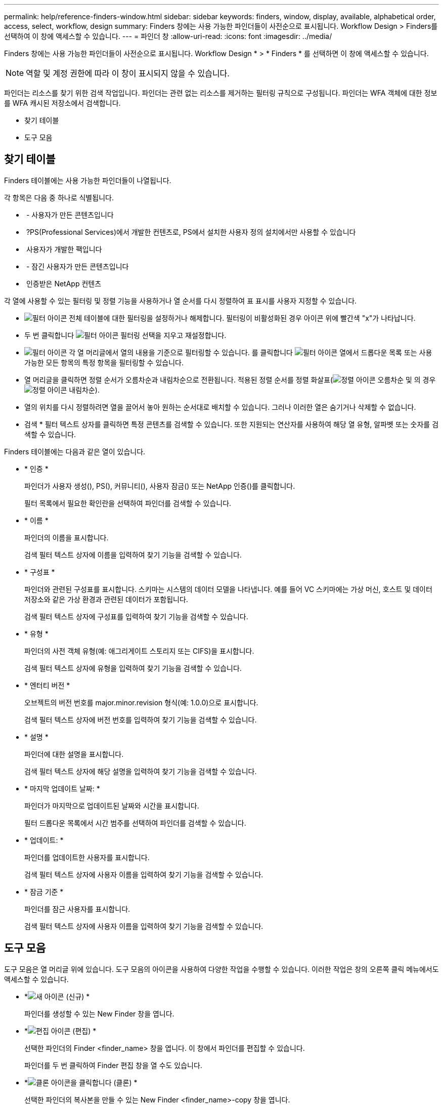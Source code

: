---
permalink: help/reference-finders-window.html 
sidebar: sidebar 
keywords: finders, window, display, available, alphabetical order, access, select, workflow, design 
summary: Finders 창에는 사용 가능한 파인더들이 사전순으로 표시됩니다. Workflow Design > Finders를 선택하여 이 창에 액세스할 수 있습니다. 
---
= 파인더 창
:allow-uri-read: 
:icons: font
:imagesdir: ../media/


[role="lead"]
Finders 창에는 사용 가능한 파인더들이 사전순으로 표시됩니다. Workflow Design * > * Finders * 를 선택하면 이 창에 액세스할 수 있습니다.


NOTE: 역할 및 계정 권한에 따라 이 창이 표시되지 않을 수 있습니다.

파인더는 리소스를 찾기 위한 검색 작업입니다. 파인더는 관련 없는 리소스를 제거하는 필터링 규칙으로 구성됩니다. 파인더는 WFA 객체에 대한 정보를 WFA 캐시된 저장소에서 검색합니다.

* 찾기 테이블
* 도구 모음




== 찾기 테이블

Finders 테이블에는 사용 가능한 파인더들이 나열됩니다.

각 항목은 다음 중 하나로 식별됩니다.

* image:../media/community_certification.gif[""] - 사용자가 만든 콘텐츠입니다
* image:../media/ps_certified_icon_wfa.gif[""] ?PS(Professional Services)에서 개발한 컨텐츠로, PS에서 설치한 사용자 정의 설치에서만 사용할 수 있습니다
* image:../media/community_certification.gif[""] 사용자가 개발한 팩입니다
* image:../media/lock_icon_wfa.gif[""] - 잠긴 사용자가 만든 콘텐츠입니다
* image:../media/netapp_certified.gif[""] 인증받은 NetApp 컨텐츠


각 열에 사용할 수 있는 필터링 및 정렬 기능을 사용하거나 열 순서를 다시 정렬하여 표 표시를 사용자 지정할 수 있습니다.

* image:../media/filter_icon_wfa.gif["필터 아이콘"] 전체 테이블에 대한 필터링을 설정하거나 해제합니다. 필터링이 비활성화된 경우 아이콘 위에 빨간색 "x"가 나타납니다.
* 두 번 클릭합니다 image:../media/filter_icon_wfa.gif["필터 아이콘"] 필터링 선택을 지우고 재설정합니다.
* image:../media/wfa_filter_icon.gif["필터 아이콘"] 각 열 머리글에서 열의 내용을 기준으로 필터링할 수 있습니다. 를 클릭합니다 image:../media/wfa_filter_icon.gif["필터 아이콘"] 열에서 드롭다운 목록 또는 사용 가능한 모든 항목의 특정 항목을 필터링할 수 있습니다.
* 열 머리글을 클릭하면 정렬 순서가 오름차순과 내림차순으로 전환됩니다. 적용된 정렬 순서를 정렬 화살표(image:../media/wfa_sortarrow_up_icon.gif["정렬 아이콘"] 오름차순 및 의 경우 image:../media/wfa_sortarrow_down_icon.gif["정렬 아이콘"] 내림차순).
* 열의 위치를 다시 정렬하려면 열을 끌어서 놓아 원하는 순서대로 배치할 수 있습니다. 그러나 이러한 열은 숨기거나 삭제할 수 없습니다.
* 검색 * 필터 텍스트 상자를 클릭하면 특정 콘텐츠를 검색할 수 있습니다. 또한 지원되는 연산자를 사용하여 해당 열 유형, 알파벳 또는 숫자를 검색할 수 있습니다.


Finders 테이블에는 다음과 같은 열이 있습니다.

* * 인증 *
+
파인더가 사용자 생성(image:../media/community_certification.gif[""]), PS(image:../media/ps_certified_icon_wfa.gif[""]), 커뮤니티(image:../media/community_certification.gif[""]), 사용자 잠금(image:../media/lock_icon_wfa.gif[""]) 또는 NetApp 인증(image:../media/netapp_certified.gif[""])를 클릭합니다.

+
필터 목록에서 필요한 확인란을 선택하여 파인더를 검색할 수 있습니다.

* * 이름 *
+
파인더의 이름을 표시합니다.

+
검색 필터 텍스트 상자에 이름을 입력하여 찾기 기능을 검색할 수 있습니다.

* * 구성표 *
+
파인더와 관련된 구성표를 표시합니다. 스키마는 시스템의 데이터 모델을 나타냅니다. 예를 들어 VC 스키마에는 가상 머신, 호스트 및 데이터 저장소와 같은 가상 환경과 관련된 데이터가 포함됩니다.

+
검색 필터 텍스트 상자에 구성표를 입력하여 찾기 기능을 검색할 수 있습니다.

* * 유형 *
+
파인더의 사전 객체 유형(예: 애그리게이트 스토리지 또는 CIFS)을 표시합니다.

+
검색 필터 텍스트 상자에 유형을 입력하여 찾기 기능을 검색할 수 있습니다.

* * 엔터티 버전 *
+
오브젝트의 버전 번호를 major.minor.revision 형식(예: 1.0.0)으로 표시합니다.

+
검색 필터 텍스트 상자에 버전 번호를 입력하여 찾기 기능을 검색할 수 있습니다.

* * 설명 *
+
파인더에 대한 설명을 표시합니다.

+
검색 필터 텍스트 상자에 해당 설명을 입력하여 찾기 기능을 검색할 수 있습니다.

* * 마지막 업데이트 날짜: *
+
파인더가 마지막으로 업데이트된 날짜와 시간을 표시합니다.

+
필터 드롭다운 목록에서 시간 범주를 선택하여 파인더를 검색할 수 있습니다.

* * 업데이트: *
+
파인더를 업데이트한 사용자를 표시합니다.

+
검색 필터 텍스트 상자에 사용자 이름을 입력하여 찾기 기능을 검색할 수 있습니다.

* * 잠금 기준 *
+
파인더를 잠근 사용자를 표시합니다.

+
검색 필터 텍스트 상자에 사용자 이름을 입력하여 찾기 기능을 검색할 수 있습니다.





== 도구 모음

도구 모음은 열 머리글 위에 있습니다. 도구 모음의 아이콘을 사용하여 다양한 작업을 수행할 수 있습니다. 이러한 작업은 창의 오른쪽 클릭 메뉴에서도 액세스할 수 있습니다.

* *image:../media/new_wfa_icon.gif["새 아이콘"] (신규) *
+
파인더를 생성할 수 있는 New Finder 창을 엽니다.

* *image:../media/edit_wfa_icon.gif["편집 아이콘"] (편집) *
+
선택한 파인더의 Finder <finder_name> 창을 엽니다. 이 창에서 파인더를 편집할 수 있습니다.

+
파인더를 두 번 클릭하여 Finder 편집 창을 열 수도 있습니다.

* *image:../media/clone_wfa_icon.gif["클론 아이콘을 클릭합니다"] (클론) *
+
선택한 파인더의 복사본을 만들 수 있는 New Finder <finder_name>-copy 창을 엽니다.

* *image:../media/lock_wfa_icon.gif["잠금 아이콘"] (잠금) *
+
선택한 파인더를 잠글 수 있는 잠금 찾기 확인 대화 상자를 엽니다.

* *image:../media/unlock_wfa_icon.gif["잠금 해제 아이콘"] (잠금 해제) *
+
선택한 파인더의 잠금을 해제할 수 있는 Unlock Finder 확인 대화 상자를 엽니다.

+
이 옵션은 잠긴 파인더에 대해서만 활성화됩니다. 관리자는 다른 사용자가 잠근 파인더를 잠금 해제할 수 있습니다.

* *image:../media/delete_wfa_icon.gif["삭제 아이콘"] (삭제) *
+
선택한 사용자 생성 파인더를 삭제할 수 있는 Finder 삭제 확인 대화 상자를 엽니다.

+

NOTE: WFA Finder, PS finder 또는 샘플 파인더를 삭제할 수 없습니다.

* *image:../media/export_wfa_icon.gif["내보내기 아이콘"] (내보내기) *
+
선택한 사용자 생성 파인더를 내보낼 수 있습니다.

+

NOTE: WFA Finder, PS finder 또는 샘플 파인더를 내보낼 수 없습니다.

* *image:../media/test_wfa_icon.gif["테스트 아이콘"] (테스트) *
+
선택한 파인더를 테스트할 수 있는 Test Finder 대화 상자를 엽니다.

* *image:../media/add_to_pack.png["팩 아이콘에 추가"] (팩에 추가) *
+
파인더와 신뢰할 수 있는 엔터티를 팩에 추가할 수 있는 Add to Pack Finders(팩 파인더에 추가) 대화 상자를 엽니다. 이 대화 상자는 편집할 수 있습니다.

+

NOTE: 팩에 추가 기능은 인증이 * 없음 * 으로 설정된 파인더에 대해서만 활성화됩니다

* *image:../media/remove_from_pack.png["팩에서 제거 아이콘"] (팩에서 제거) *
+
선택한 파인더에 대한 팩 파인더의 제거 대화 상자를 엽니다. 이 대화 상자를 사용하여 팩에서 파인더를 삭제하거나 제거할 수 있습니다.

+

NOTE: 팩에서 제거 기능은 인증이 * 없음 * 으로 설정된 파인더에 대해서만 활성화됩니다


